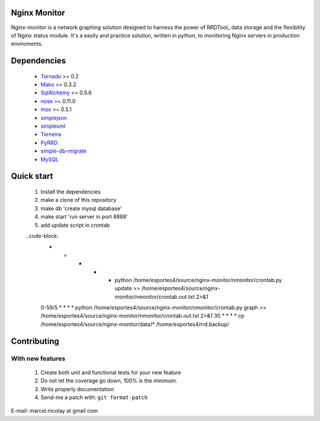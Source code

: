 Nginx Monitor
======================

Nginx-monitor is a network graphing solution designed to harness the power of RRDTool_ data storage and the flexibility of Nginx status module. It's a easily and practice solution, written in python, to monitoring Nginx servers in production enviroments.

Dependencies
============

 * Tornado_ >= 0.2
 * Mako_ >= 0.3.2
 * SqlAlchemy_ >= 0.5.6
 * nose_ >= 0.11.0
 * mox_ >= 0.5.1
 * simplejson_
 * simplexml_
 * Torneira_
 * PyRRD_
 * simple-db-migrate_
 * MySQL_

Quick start
==========

 1. Install the dependencies
 2. make a clone of this repository
 3. make db 'create mysql database'
 4. make start 'run server in port 8888'
 5. add update script in crontab
	
 ..code-block: 
	* * * * * python /home/esportes4/source/nginx-monitor/nmonitor/crontab.py update >> /home/esportes4/source/nginx-monitor/nmonitor/crontab.out.txt 2>&1
	0-59/5 * * * * python /home/esportes4/source/nginx-monitor/nmonitor/crontab.py graph >> /home/esportes4/source/nginx-monitor/nmonitor/crontab.out.txt 2>&1
	30 * * * * cp /home/esportes4/source/nginx-monitor/data/* /home/esportes4/rrd.backup/

Contributing
============

With new features
^^^^^^^^^^^^^^^^^

 1. Create both unit and functional tests for your new feature
 2. Do not let the coverage go down, 100% is the minimum.
 3. Write properly documentation
 4. Send-me a patch with: ``git format-patch``

.. _Tornado: http://www.tornadoweb.org/
.. _Mako: http://www.makotemplates.org/
.. _SqlAlchemy: http://www.sqlalchemy.org/
.. _nose: http://code.google.com/p/python-nose/
.. _mox: http://code.google.com/p/pymox/test
.. _simplejson: http://code.google.com/p/simplejson/
.. _simplexml: http://github.com/marcelnicolay/simplexml
.. _Torneira: http://github.com/marcelnicolay/torneira
.. _RRDTool's: http://oss.oetiker.ch/rrdtool/
.. _PyRRd: http://code.google.com/p/pyrrd/
.. _simple-db-migrate: http://github.com/guilhermechapiewski/simple-db-migrate
.. _mysql: http://www.mysql.com

E-mail: marcel.nicolay at gmail com
